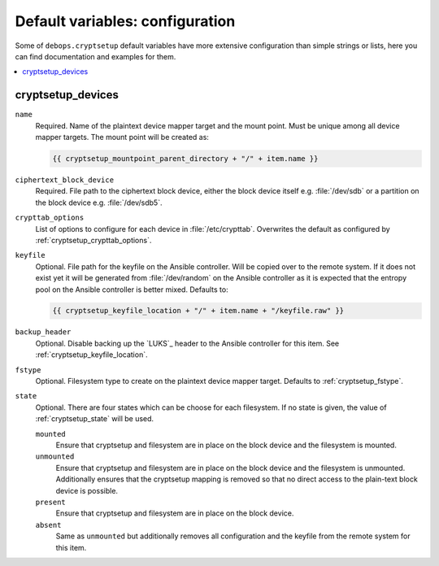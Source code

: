 Default variables: configuration
================================

Some of ``debops.cryptsetup`` default variables have more extensive configuration
than simple strings or lists, here you can find documentation and examples for
them.

.. contents::
   :local:
   :depth: 1

.. _ifupdown_interfaces:


cryptsetup_devices
------------------

``name``
  Required. Name of the plaintext device mapper target and the mount point.
  Must be unique among all device mapper targets.
  The mount point will be created as:

  .. code:: jinja

    {{ cryptsetup_mountpoint_parent_directory + "/" + item.name }}

``ciphertext_block_device``
  Required. File path to the ciphertext block device, either the block device
  itself e.g. :file:`/dev/sdb` or a partition on the block device e.g.
  :file:`/dev/sdb5`.

``crypttab_options``
  List of options to configure for each device in
  :file:`/etc/crypttab`.
  Overwrites the default as configured by :ref:`cryptsetup_crypttab_options`.

``keyfile``
  Optional. File path for the keyfile on the Ansible controller. Will be copied
  over to the remote system. If it does not exist yet it will be generated from
  :file:`/dev/random` on the Ansible controller as it is expected that the
  entropy pool on the Ansible controller is better mixed.
  Defaults to:

  .. code:: jinja

    {{ cryptsetup_keyfile_location + "/" + item.name + "/keyfile.raw" }}

``backup_header``
  Optional. Disable backing up the `LUKS`_ header to the Ansible controller for this item.
  See :ref:`cryptsetup_keyfile_location`.

``fstype``
  Optional. Filesystem type to create on the plaintext device mapper target.
  Defaults to :ref:`cryptsetup_fstype`.

``state``
  Optional. There are four states which can be choose for each filesystem.
  If no state is given, the value of :ref:`cryptsetup_state` will be used.

  ``mounted``
    Ensure that cryptsetup and filesystem are in place on the block device and
    the filesystem is mounted.

  ``unmounted``
    Ensure that cryptsetup and filesystem are in place on the block device and
    the filesystem is unmounted. Additionally ensures that the cryptsetup mapping
    is removed so that no direct access to the plain-text block device is possible.

  ``present``
    Ensure that cryptsetup and filesystem are in place on the block device.

  ``absent``
    Same as ``unmounted`` but additionally removes all configuration and the
    keyfile from the remote system for this item.
